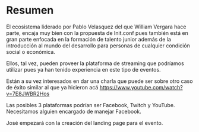 * Resumen
**** El ecosistema liderado por Pablo Velasquez del que William Vergara hace parte, encaja muy bien con la propuesta de Init.conf pues también está en gran parte enfocada en la formación de talento junior además de la introducción al mundo del desarrollo para personas de cualquier condición social o económica.
**** Ellos, tal vez, pueden proveer la plataforma de streaming que podríamos utilizar pues ya han tenido experiencia en este tipo de eventos.
**** Están a su vez interesados en dar una charla que puede ser sobre otro caso de éxito similar al que ya hicieron acá https://www.youtube.com/watch?v=7E8JWBR2Hos
**** Las posibles 3 plataformas podrían ser Facebook, Twitch y YouTube. Necesitamos alguien encargado de manejar Facebook.
**** José empezará con la creación del landing page para el evento.
